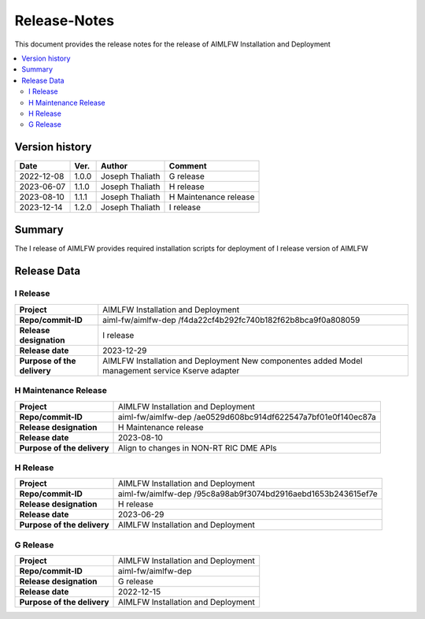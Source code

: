.. This work is licensed under a Creative Commons Attribution 4.0 International License.
.. SPDX-License-Identifier: CC-B

.. Copyright (c) 2022 Samsung Electronics Co., Ltd. All Rights Reserved.


=============
Release-Notes
=============

This document provides the release notes for the release of AIMLFW Installation and Deployment

.. contents::
   :depth: 3
   :local:

Version history
===============

+--------------------+--------------------+--------------------+-----------------------+
| **Date**           | **Ver.**           | **Author**         | **Comment**           |
|                    |                    |                    |                       |
+--------------------+--------------------+--------------------+-----------------------+
| 2022-12-08         | 1.0.0              | Joseph Thaliath    | G release             |
|                    |                    |                    |                       |
+--------------------+--------------------+--------------------+-----------------------+
| 2023-06-07         | 1.1.0              | Joseph Thaliath    | H release             |
|                    |                    |                    |                       |
+--------------------+--------------------+--------------------+-----------------------+
| 2023-08-10         | 1.1.1              | Joseph Thaliath    | H Maintenance release |
|                    |                    |                    |                       |
+--------------------+--------------------+--------------------+-----------------------+
| 2023-12-14         | 1.2.0              | Joseph Thaliath    | I release             |
|                    |                    |                    |                       |
+--------------------+--------------------+--------------------+-----------------------+


Summary
=======

The I release of AIMLFW provides required installation scripts for deployment of I release version of AIMLFW


Release Data
============

I Release
---------


+--------------------------------------+-------------------------------------------+
| **Project**                          | AIMLFW Installation and Deployment        |
|                                      |                                           |
+--------------------------------------+-------------------------------------------+
| **Repo/commit-ID**                   | aiml-fw/aimlfw-dep                        |
|                                      | /f4da22cf4b292fc740b182f62b8bca9f0a808059 |
|                                      |                                           |
+--------------------------------------+-------------------------------------------+
| **Release designation**              | I release                                 |
|                                      |                                           |
+--------------------------------------+-------------------------------------------+
| **Release date**                     | 2023-12-29                                |
|                                      |                                           |
+--------------------------------------+-------------------------------------------+
| **Purpose of the delivery**          | AIMLFW Installation and Deployment        |
|                                      | New componentes added                     |
|                                      | Model management service                  |
|                                      | Kserve adapter                            |
+--------------------------------------+-------------------------------------------+


H Maintenance Release
---------------------

+--------------------------------------+------------------------------------------------+
| **Project**                          | AIMLFW Installation and Deployment             |
|                                      |                                                |
+--------------------------------------+------------------------------------------------+
| **Repo/commit-ID**                   | aiml-fw/aimlfw-dep                             |
|                                      | /ae0529d608bc914df622547a7bf01e0f140ec87a      |
+--------------------------------------+------------------------------------------------+
| **Release designation**              | H  Maintenance release                         |
|                                      |                                                |
+--------------------------------------+------------------------------------------------+
| **Release date**                     | 2023-08-10                                     |
|                                      |                                                |
+--------------------------------------+------------------------------------------------+
| **Purpose of the delivery**          | Align to changes in NON-RT RIC DME APIs        |
+--------------------------------------+------------------------------------------------+



H Release
---------


+--------------------------------------+-------------------------------------------+
| **Project**                          | AIMLFW Installation and Deployment        |
|                                      |                                           |
+--------------------------------------+-------------------------------------------+
| **Repo/commit-ID**                   | aiml-fw/aimlfw-dep                        |
|                                      | /95c8a98ab9f3074bd2916aebd1653b243615ef7e |
|                                      |                                           |
+--------------------------------------+-------------------------------------------+
| **Release designation**              | H release                                 |
|                                      |                                           |
+--------------------------------------+-------------------------------------------+
| **Release date**                     | 2023-06-29                                |
|                                      |                                           |
+--------------------------------------+-------------------------------------------+
| **Purpose of the delivery**          | AIMLFW Installation and Deployment        |
|                                      |                                           |
+--------------------------------------+-------------------------------------------+

G Release
---------

+--------------------------------------+--------------------------------------+
| **Project**                          | AIMLFW Installation and Deployment   |
|                                      |                                      |
+--------------------------------------+--------------------------------------+
| **Repo/commit-ID**                   | aiml-fw/aimlfw-dep                   |
|                                      |                                      |
+--------------------------------------+--------------------------------------+
| **Release designation**              | G release                            |
|                                      |                                      |
+--------------------------------------+--------------------------------------+
| **Release date**                     | 2022-12-15                           |
|                                      |                                      |
+--------------------------------------+--------------------------------------+
| **Purpose of the delivery**          | AIMLFW Installation and Deployment   |
|                                      |                                      |
+--------------------------------------+--------------------------------------+

